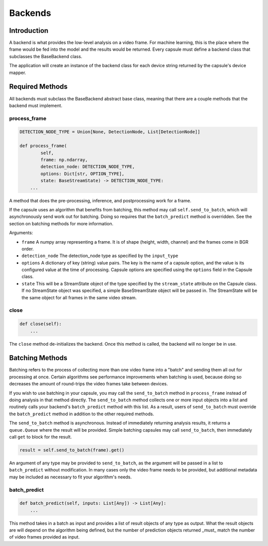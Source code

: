 .. _`Backends`:

########
Backends
########

Introduction
============

A backend is what provides the low-level analysis on a video frame. For machine
learning, this is the place where the frame would be fed into the model and the
results would be returned. Every capsule must define a backend class that
subclasses the BaseBackend class. 

The application will create an instance of the backend class for each device
string returned by the capsule's device mapper. 

Required Methods
================

All backends must subclass the BaseBackend abstract base class, meaning that
there are a couple methods that the backend must implement.

process_frame
-------------

.. code-block:: python

   DETECTION_NODE_TYPE = Union[None, DetectionNode, List[DetectionNode]]

   def process_frame(
           self,
           frame: np.ndarray,
           detection_node: DETECTION_NODE_TYPE,
           options: Dict[str, OPTION_TYPE],
           state: BaseStreamState) -> DETECTION_NODE_TYPE:
       ...

A method that does the pre-processing, inference, and postprocessing
work for a frame.

If the capsule uses an algorithm that benefits from batching,
this method may call ``self.send_to_batch``, which will asynchronously send work
out for batching. Doing so requires that the ``batch_predict`` method is
overridden. See the section on batching methods for more information.

Arguments:

- ``frame`` A numpy array representing a frame. It is of shape (height, width,
  channel) and the frames come in BGR order.
- ``detection_node`` The detection_node type as specified by the ``input_type``
- ``options`` A dictionary of key (string) value pairs. The key is the name of
  a capsule option, and the value is its configured value at the time of
  processing. Capsule options are specified using the ``options`` field in the
  Capsule class.
- ``state`` This will be a StreamState object of the type specified by the
  ``stream_state`` attribute on the Capsule class. If no StreamState object was
  specified, a simple BaseStreamState object will be passed in. The StreamState
  will be the same object for all frames in the same video stream.

close
-----

.. code-block:: python

   def close(self):
       ...

The ``close`` method de-initializes the backend. Once this method is called,
the backend will no longer be in use.

Batching Methods
================

Batching refers to the process of collecting more than one video frame into a
"batch" and sending them all out for processing at once. Certain algorithms see
performance improvements when batching is used, because doing so decreases the
amount of round-trips the video frames take between devices.

If you wish to use batching in your capsule, you may call the ``send_to_batch``
method in ``process_frame`` instead of doing analysis in that method directly.
The ``send_to_batch`` method collects one or more input objects into a list and
routinely calls your backend's ``batch_predict`` method with this list. As a
result, users of ``send_to_batch`` must override the ``batch_predict`` method
in addition to the other required methods.

The ``send_to_batch`` method is asynchronous. Instead of immediately returning
analysis results, it returns a ``queue.Queue`` where the result will be provided.
Simple batching capsules may call ``send_to_batch``, then immediately call
``get`` to block for the result.

.. code-block:: python

   result = self.send_to_batch(frame).get()

An argument of any type may be provided to ``send_to_batch``, as the argument
will be passed in a list to ``batch_predict`` without modification. In many
cases only the video frame needs to be provided, but additional metadata may be
included as necessary to fit your algorithm's needs.

batch_predict
-------------

.. code-block:: python

   def batch_predict(self, inputs: List[Any]) -> List[Any]:
       ...

This method takes in a batch as input and provides a list of result objects of
any type as output. What the result objects are will depend on the algorithm 
being defined, but the number of prediction objects returned _must_ match the
number of video frames provided as input.
